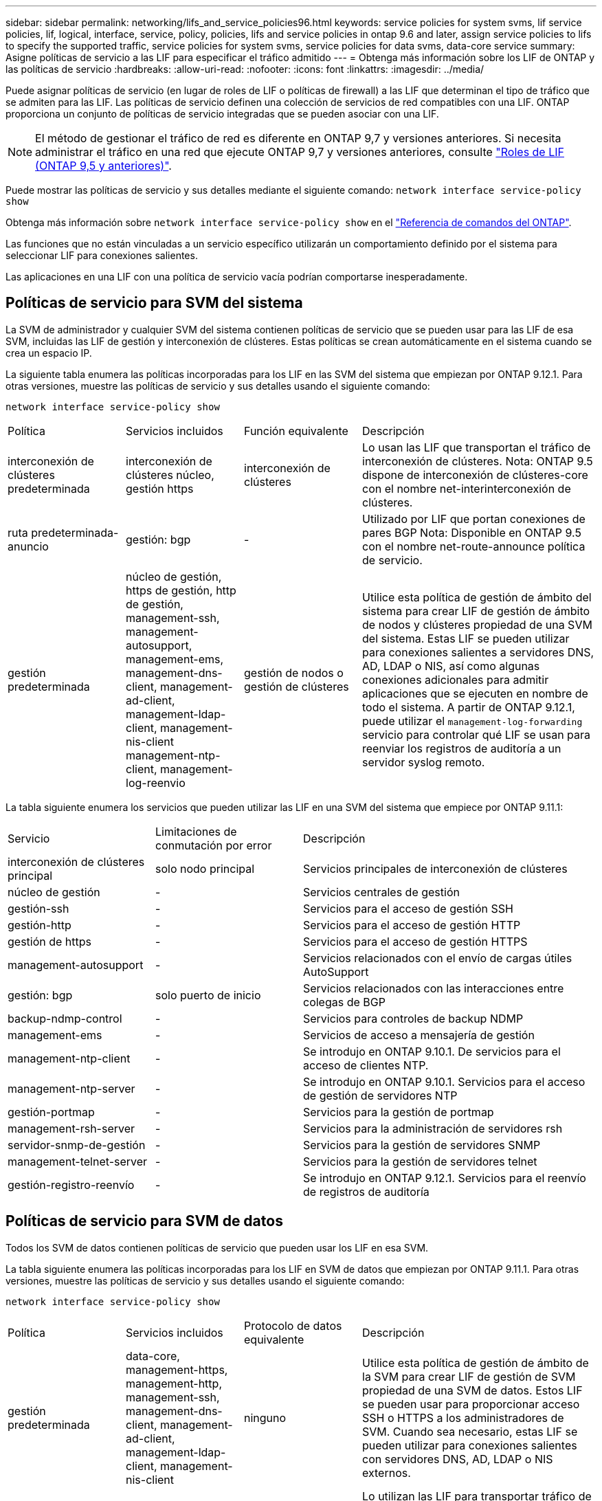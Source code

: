 ---
sidebar: sidebar 
permalink: networking/lifs_and_service_policies96.html 
keywords: service policies for system svms, lif service policies, lif, logical, interface, service, policy, policies, lifs and service policies in ontap 9.6 and later, assign service policies to lifs to specify the supported traffic, service policies for system svms, service policies for data svms, data-core service 
summary: Asigne políticas de servicio a las LIF para especificar el tráfico admitido 
---
= Obtenga más información sobre los LIF de ONTAP y las políticas de servicio
:hardbreaks:
:allow-uri-read: 
:nofooter: 
:icons: font
:linkattrs: 
:imagesdir: ../media/


[role="lead"]
Puede asignar políticas de servicio (en lugar de roles de LIF o políticas de firewall) a las LIF que determinan el tipo de tráfico que se admiten para las LIF. Las políticas de servicio definen una colección de servicios de red compatibles con una LIF. ONTAP proporciona un conjunto de políticas de servicio integradas que se pueden asociar con una LIF.


NOTE: El método de gestionar el tráfico de red es diferente en ONTAP 9,7 y versiones anteriores. Si necesita administrar el tráfico en una red que ejecute ONTAP 9,7 y versiones anteriores, consulte link:https://docs.netapp.com/us-en/ontap-system-manager-classic/networking/lif_roles95.html["Roles de LIF (ONTAP 9,5 y anteriores)"^].

Puede mostrar las políticas de servicio y sus detalles mediante el siguiente comando:
`network interface service-policy show`

Obtenga más información sobre `network interface service-policy show` en el link:https://docs.netapp.com/us-en/ontap-cli/network-interface-service-policy-show.html["Referencia de comandos del ONTAP"^].

Las funciones que no están vinculadas a un servicio específico utilizarán un comportamiento definido por el sistema para seleccionar LIF para conexiones salientes.

Las aplicaciones en una LIF con una política de servicio vacía podrían comportarse inesperadamente.



== Políticas de servicio para SVM del sistema

La SVM de administrador y cualquier SVM del sistema contienen políticas de servicio que se pueden usar para las LIF de esa SVM, incluidas las LIF de gestión y interconexión de clústeres. Estas políticas se crean automáticamente en el sistema cuando se crea un espacio IP.

La siguiente tabla enumera las políticas incorporadas para los LIF en las SVM del sistema que empiezan por ONTAP 9.12.1. Para otras versiones, muestre las políticas de servicio y sus detalles usando el siguiente comando:

`network interface service-policy show`

[cols="20,20,20,40"]
|===


| Política | Servicios incluidos | Función equivalente | Descripción 


 a| 
interconexión de clústeres predeterminada
 a| 
interconexión de clústeres núcleo, gestión https
 a| 
interconexión de clústeres
 a| 
Lo usan las LIF que transportan el tráfico de interconexión de clústeres. Nota: ONTAP 9.5 dispone de interconexión de clústeres-core con el nombre net-interinterconexión de clústeres.



 a| 
ruta predeterminada-anuncio
 a| 
gestión: bgp
 a| 
-
 a| 
Utilizado por LIF que portan conexiones de pares BGP Nota: Disponible en ONTAP 9.5 con el nombre net-route-announce política de servicio.



 a| 
gestión predeterminada
 a| 
núcleo de gestión, https de gestión, http de gestión, management-ssh, management-autosupport, management-ems, management-dns-client, management-ad-client, management-ldap-client, management-nis-client management-ntp-client, management-log-reenvio
 a| 
gestión de nodos o gestión de clústeres
 a| 
Utilice esta política de gestión de ámbito del sistema para crear LIF de gestión de ámbito de nodos y clústeres propiedad de una SVM del sistema. Estas LIF se pueden utilizar para conexiones salientes a servidores DNS, AD, LDAP o NIS, así como algunas conexiones adicionales para admitir aplicaciones que se ejecuten en nombre de todo el sistema. A partir de ONTAP 9.12.1, puede utilizar el `management-log-forwarding` servicio para controlar qué LIF se usan para reenviar los registros de auditoría a un servidor syslog remoto.

|===
La tabla siguiente enumera los servicios que pueden utilizar las LIF en una SVM del sistema que empiece por ONTAP 9.11.1:

[cols="25,25,50"]
|===


| Servicio | Limitaciones de conmutación por error | Descripción 


 a| 
interconexión de clústeres principal
 a| 
solo nodo principal
 a| 
Servicios principales de interconexión de clústeres



 a| 
núcleo de gestión
 a| 
-
 a| 
Servicios centrales de gestión



 a| 
gestión-ssh
 a| 
-
 a| 
Servicios para el acceso de gestión SSH



 a| 
gestión-http
 a| 
-
 a| 
Servicios para el acceso de gestión HTTP



 a| 
gestión de https
 a| 
-
 a| 
Servicios para el acceso de gestión HTTPS



 a| 
management-autosupport
 a| 
-
 a| 
Servicios relacionados con el envío de cargas útiles AutoSupport



 a| 
gestión: bgp
 a| 
solo puerto de inicio
 a| 
Servicios relacionados con las interacciones entre colegas de BGP



 a| 
backup-ndmp-control
 a| 
-
 a| 
Servicios para controles de backup NDMP



 a| 
management-ems
 a| 
-
 a| 
Servicios de acceso a mensajería de gestión



 a| 
management-ntp-client
 a| 
-
 a| 
Se introdujo en ONTAP 9.10.1. De servicios para el acceso de clientes NTP.



 a| 
management-ntp-server
 a| 
-
 a| 
Se introdujo en ONTAP 9.10.1. Servicios para el acceso de gestión de servidores NTP



 a| 
gestión-portmap
 a| 
-
 a| 
Servicios para la gestión de portmap



 a| 
management-rsh-server
 a| 
-
 a| 
Servicios para la administración de servidores rsh



 a| 
servidor-snmp-de-gestión
 a| 
-
 a| 
Servicios para la gestión de servidores SNMP



 a| 
management-telnet-server
 a| 
-
 a| 
Servicios para la gestión de servidores telnet



 a| 
gestión-registro-reenvío
 a| 
-
 a| 
Se introdujo en ONTAP 9.12.1. Servicios para el reenvío de registros de auditoría

|===


== Políticas de servicio para SVM de datos

Todos los SVM de datos contienen políticas de servicio que pueden usar los LIF en esa SVM.

La tabla siguiente enumera las políticas incorporadas para los LIF en SVM de datos que empiezan por ONTAP 9.11.1. Para otras versiones, muestre las políticas de servicio y sus detalles usando el siguiente comando:

`network interface service-policy show`

[cols="20,20,20,40"]
|===


| Política | Servicios incluidos | Protocolo de datos equivalente | Descripción 


 a| 
gestión predeterminada
 a| 
data-core, management-https, management-http, management-ssh, management-dns-client, management-ad-client, management-ldap-client, management-nis-client
 a| 
ninguno
 a| 
Utilice esta política de gestión de ámbito de la SVM para crear LIF de gestión de SVM propiedad de una SVM de datos. Estos LIF se pueden usar para proporcionar acceso SSH o HTTPS a los administradores de SVM. Cuando sea necesario, estas LIF se pueden utilizar para conexiones salientes con servidores DNS, AD, LDAP o NIS externos.



 a| 
bloques de datos predeterminados
 a| 
núcleo de datos, iscsi de datos
 a| 
iscsi
 a| 
Lo utilizan las LIF para transportar tráfico de datos SAN orientado a bloques. A partir de ONTAP 9.10.1, la política «bloques de datos predeterminados» queda obsoleta. En su lugar, utilice la política de servicio "Default-data-iscsi".



 a| 
archivos de datos predeterminados
 a| 
data-core, data-fpolicy-client, data-dns-server, data-FlexCache, data-cifs, data-nfs, gestión-dns-client, gestión-ad-client, gestión-ldap-client, gestión-nis-client
 a| 
nfs, cifs, fcache
 a| 
Utilice la política predeterminada para archivos de datos para crear LIF NAS que admitan protocolos de datos basados en archivos. A veces solo hay una LIF en la SVM, por lo tanto esta política permite utilizar la LIF para conexiones salientes con un servidor DNS, AD, LDAP o NIS externo. Puede quitar estos servicios a de esta política si prefiere que estas conexiones utilicen solo LIF de gestión.



 a| 
datos-iscsi predeterminados
 a| 
núcleo de datos, iscsi de datos
 a| 
iscsi
 a| 
Lo utilizan los LIF que transportan tráfico de datos iSCSI.



 a| 
default-data-nvme-tcp
 a| 
núcleo de datos, nvme-tcp de datos
 a| 
nvme-tcp
 a| 
Lo usan las LIF que transportan el tráfico de datos NVMe/TCP.

|===
La siguiente tabla enumera los servicios que se pueden usar en una SVM de datos junto con las restricciones que cada servicio impone a la política de conmutación por error de una LIF que empieza por ONTAP 9.11.1:

[cols="25,25,50"]
|===


| Servicio | Restricciones de conmutación por error | Descripción 


 a| 
gestión-ssh
 a| 
-
 a| 
Servicios para el acceso de gestión SSH



 a| 
gestión-http
 a| 
-
 a| 
Se introdujo en ONTAP 9.10.1 Services para el acceso de gestión HTTP



 a| 
gestión de https
 a| 
-
 a| 
Servicios para el acceso de gestión HTTPS



 a| 
gestión-portmap
 a| 
-
 a| 
Servicios para el acceso de gestión de portmap



 a| 
servidor-snmp-de-gestión
 a| 
-
 a| 
Se introdujo en ONTAP 9.10.1 Services para el acceso de gestión de servidores SNMP



 a| 
núcleo de datos
 a| 
-
 a| 
Servicios de datos centrales



 a| 
nfs de datos
 a| 
-
 a| 
Servicio de datos NFS



 a| 
cifs de datos
 a| 
-
 a| 
Servicio de datos CIFS



 a| 
flexcache para datos
 a| 
-
 a| 
Servicio de datos FlexCache



 a| 
data iscsi
 a| 
Puerto inicial solo para AFF/FAS; solo partner sfo para ASA
 a| 
Servicio de datos iSCSI



 a| 
backup-ndmp-control
 a| 
-
 a| 
Se presenta en ONTAP 9.10.1 Backup NDMP, que controla el servicio de datos



 a| 
servidor dns de datos
 a| 
-
 a| 
Se introdujo en el servicio de datos del servidor DNS de ONTAP 9.10.1



 a| 
cliente-fpolicy-data
 a| 
-
 a| 
Servicio de datos de políticas de selección de archivos



 a| 
data-nvme-tcp
 a| 
solo puerto de inicio
 a| 
Introducido en el servicio de datos TCP de NVMe de ONTAP 9.10.1



 a| 
servidor de datos s3
 a| 
-
 a| 
Servicio de datos del servidor simple Storage Service (S3)

|===
Debe tener en cuenta cómo se asignan las políticas de servicio a las LIF en las SVM de datos:

* Si se crea una SVM de datos con una lista de servicios de datos, las políticas de servicio "default-data-files" y "default-data-Blocks" incorporadas en esa SVM se crean con los servicios especificados.
* Si se crea una SVM de datos sin especificar una lista de servicios de datos, las políticas de servicio "default-data-files" y "default-data-Blocks" incorporadas en esa SVM se crean utilizando una lista predeterminada de servicios de datos.
+
La lista de servicios de datos predeterminada incluye los servicios iSCSI, NFS, NVMe, SMB y FlexCache.

* Cuando se crea una LIF con una lista de protocolos de datos, se asigna a la LIF una política de servicio equivalente a los protocolos de datos especificados.
* Si no existe una política de servicio equivalente, se crea una política de servicio personalizada.
* Cuando se crea una LIF sin una política de servicio o lista de protocolos de datos, la política de servicio de archivos de datos predeterminados se asigna a la LIF de forma predeterminada.




== Servicio básico de datos

El servicio de núcleo de datos permite a los componentes que previamente usaban los LIF con el rol de datos para trabajar como se esperaba en los clústeres que se habían actualizado para gestionar LIF mediante políticas de servicio en lugar de roles de LIF (que quedaron obsoletos en ONTAP 9.6).

La especificación del núcleo de datos como servicio no abre ningún puerto en el firewall, pero el servicio debe incluirse en cualquier política de servicio de una SVM de datos. Por ejemplo, la política de servicio archivos de datos predeterminados contiene los siguientes servicios de forma predeterminada:

* núcleo de datos
* nfs de datos
* cifs de datos
* flexcache para datos


El servicio de núcleo de datos se debería incluir en la política para garantizar que todas las aplicaciones que utilizan el LIF funcionan como se espera, pero los otros tres servicios se pueden eliminar, si se desea.



== Servicio LIF en el cliente

A partir de ONTAP 9.10.1, ONTAP proporciona servicios LIF en el cliente para varias aplicaciones. Estos servicios proporcionan control sobre qué LIF se utilizan para conexiones salientes en nombre de cada aplicación.

Los siguientes servicios nuevos dan a los administradores control sobre los LIF que se usan como direcciones de origen para ciertas aplicaciones.

[cols="25,25,50"]
|===


| Servicio | Restricciones de SVM | Descripción 


 a| 
cliente ad-administración
 a| 
-
 a| 
A partir de ONTAP 9.11.1, ONTAP proporciona servicio de cliente de Active Directory para conexiones salientes con un servidor AD externo.



| management-dns-client  a| 
-
 a| 
A partir de ONTAP 9.11.1, ONTAP proporciona servicio de cliente DNS para conexiones salientes a un servidor DNS externo.



| management-ldap-client  a| 
-
 a| 
A partir de ONTAP 9.11.1, ONTAP proporciona servicio de cliente LDAP para conexiones salientes a un servidor LDAP externo.



| management-nis-client  a| 
-
 a| 
A partir de ONTAP 9.11.1, ONTAP proporciona servicio de cliente NIS para conexiones salientes a un servidor NIS externo.



 a| 
management-ntp-client
 a| 
solo sistemas
 a| 
A partir de ONTAP 9.10.1, ONTAP proporciona servicio de cliente NTP para conexiones salientes a un servidor NTP externo.



 a| 
cliente-fpolicy-data
 a| 
solo datos
 a| 
A partir de ONTAP 9.8, ONTAP proporciona un servicio de cliente para conexiones de FPolicy de salida.

|===
Cada uno de los nuevos servicios se incluye automáticamente en algunas de las políticas de servicio integradas, pero los administradores pueden eliminarlos de las directivas integradas o agregarlos a políticas personalizadas para controlar qué LIF se utilizan para las conexiones salientes en nombre de cada aplicación.

.Información relacionada
* link:https://docs.netapp.com/us-en/ontap-cli/network-interface-service-policy-show.html["interfaz de red service-policy show"^]

